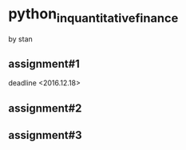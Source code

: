 * python_in_quantitative_finance
by stan
** assignment#1
deadline <2016.12.18>


** assignment#2

** assignment#3